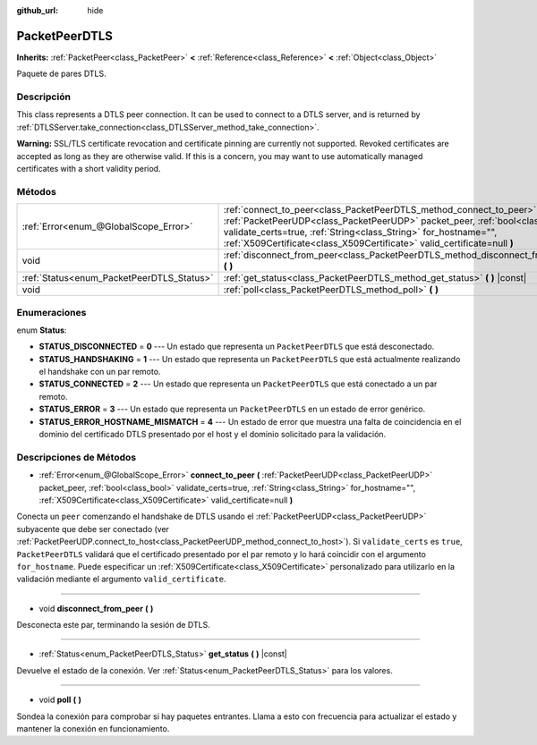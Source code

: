 :github_url: hide

.. Generated automatically by doc/tools/make_rst.py in Godot's source tree.
.. DO NOT EDIT THIS FILE, but the PacketPeerDTLS.xml source instead.
.. The source is found in doc/classes or modules/<name>/doc_classes.

.. _class_PacketPeerDTLS:

PacketPeerDTLS
==============

**Inherits:** :ref:`PacketPeer<class_PacketPeer>` **<** :ref:`Reference<class_Reference>` **<** :ref:`Object<class_Object>`

Paquete de pares DTLS.

Descripción
----------------------

This class represents a DTLS peer connection. It can be used to connect to a DTLS server, and is returned by :ref:`DTLSServer.take_connection<class_DTLSServer_method_take_connection>`.

\ **Warning:** SSL/TLS certificate revocation and certificate pinning are currently not supported. Revoked certificates are accepted as long as they are otherwise valid. If this is a concern, you may want to use automatically managed certificates with a short validity period.

Métodos
--------------

+-------------------------------------------+-------------------------------------------------------------------------------------------------------------------------------------------------------------------------------------------------------------------------------------------------------------------------------------------------------+
| :ref:`Error<enum_@GlobalScope_Error>`     | :ref:`connect_to_peer<class_PacketPeerDTLS_method_connect_to_peer>` **(** :ref:`PacketPeerUDP<class_PacketPeerUDP>` packet_peer, :ref:`bool<class_bool>` validate_certs=true, :ref:`String<class_String>` for_hostname="", :ref:`X509Certificate<class_X509Certificate>` valid_certificate=null **)** |
+-------------------------------------------+-------------------------------------------------------------------------------------------------------------------------------------------------------------------------------------------------------------------------------------------------------------------------------------------------------+
| void                                      | :ref:`disconnect_from_peer<class_PacketPeerDTLS_method_disconnect_from_peer>` **(** **)**                                                                                                                                                                                                             |
+-------------------------------------------+-------------------------------------------------------------------------------------------------------------------------------------------------------------------------------------------------------------------------------------------------------------------------------------------------------+
| :ref:`Status<enum_PacketPeerDTLS_Status>` | :ref:`get_status<class_PacketPeerDTLS_method_get_status>` **(** **)** |const|                                                                                                                                                                                                                         |
+-------------------------------------------+-------------------------------------------------------------------------------------------------------------------------------------------------------------------------------------------------------------------------------------------------------------------------------------------------------+
| void                                      | :ref:`poll<class_PacketPeerDTLS_method_poll>` **(** **)**                                                                                                                                                                                                                                             |
+-------------------------------------------+-------------------------------------------------------------------------------------------------------------------------------------------------------------------------------------------------------------------------------------------------------------------------------------------------------+

Enumeraciones
--------------------------

.. _enum_PacketPeerDTLS_Status:

.. _class_PacketPeerDTLS_constant_STATUS_DISCONNECTED:

.. _class_PacketPeerDTLS_constant_STATUS_HANDSHAKING:

.. _class_PacketPeerDTLS_constant_STATUS_CONNECTED:

.. _class_PacketPeerDTLS_constant_STATUS_ERROR:

.. _class_PacketPeerDTLS_constant_STATUS_ERROR_HOSTNAME_MISMATCH:

enum **Status**:

- **STATUS_DISCONNECTED** = **0** --- Un estado que representa un ``PacketPeerDTLS`` que está desconectado.

- **STATUS_HANDSHAKING** = **1** --- Un estado que representa un ``PacketPeerDTLS`` que está actualmente realizando el handshake con un par remoto.

- **STATUS_CONNECTED** = **2** --- Un estado que representa un ``PacketPeerDTLS`` que está conectado a un par remoto.

- **STATUS_ERROR** = **3** --- Un estado que representa un ``PacketPeerDTLS`` en un estado de error genérico.

- **STATUS_ERROR_HOSTNAME_MISMATCH** = **4** --- Un estado de error que muestra una falta de coincidencia en el dominio del certificado DTLS presentado por el host y el dominio solicitado para la validación.

Descripciones de Métodos
------------------------------------------------

.. _class_PacketPeerDTLS_method_connect_to_peer:

- :ref:`Error<enum_@GlobalScope_Error>` **connect_to_peer** **(** :ref:`PacketPeerUDP<class_PacketPeerUDP>` packet_peer, :ref:`bool<class_bool>` validate_certs=true, :ref:`String<class_String>` for_hostname="", :ref:`X509Certificate<class_X509Certificate>` valid_certificate=null **)**

Conecta un ``peer`` comenzando el handshake de DTLS usando el :ref:`PacketPeerUDP<class_PacketPeerUDP>` subyacente que debe ser conectado (ver :ref:`PacketPeerUDP.connect_to_host<class_PacketPeerUDP_method_connect_to_host>`). Si ``validate_certs`` es ``true``, ``PacketPeerDTLS`` validará que el certificado presentado por el par remoto y lo hará coincidir con el argumento ``for_hostname``. Puede especificar un :ref:`X509Certificate<class_X509Certificate>` personalizado para utilizarlo en la validación mediante el argumento ``valid_certificate``.

----

.. _class_PacketPeerDTLS_method_disconnect_from_peer:

- void **disconnect_from_peer** **(** **)**

Desconecta este par, terminando la sesión de DTLS.

----

.. _class_PacketPeerDTLS_method_get_status:

- :ref:`Status<enum_PacketPeerDTLS_Status>` **get_status** **(** **)** |const|

Devuelve el estado de la conexión. Ver :ref:`Status<enum_PacketPeerDTLS_Status>` para los valores.

----

.. _class_PacketPeerDTLS_method_poll:

- void **poll** **(** **)**

Sondea la conexión para comprobar si hay paquetes entrantes. Llama a esto con frecuencia para actualizar el estado y mantener la conexión en funcionamiento.

.. |virtual| replace:: :abbr:`virtual (This method should typically be overridden by the user to have any effect.)`
.. |const| replace:: :abbr:`const (This method has no side effects. It doesn't modify any of the instance's member variables.)`
.. |vararg| replace:: :abbr:`vararg (This method accepts any number of arguments after the ones described here.)`
